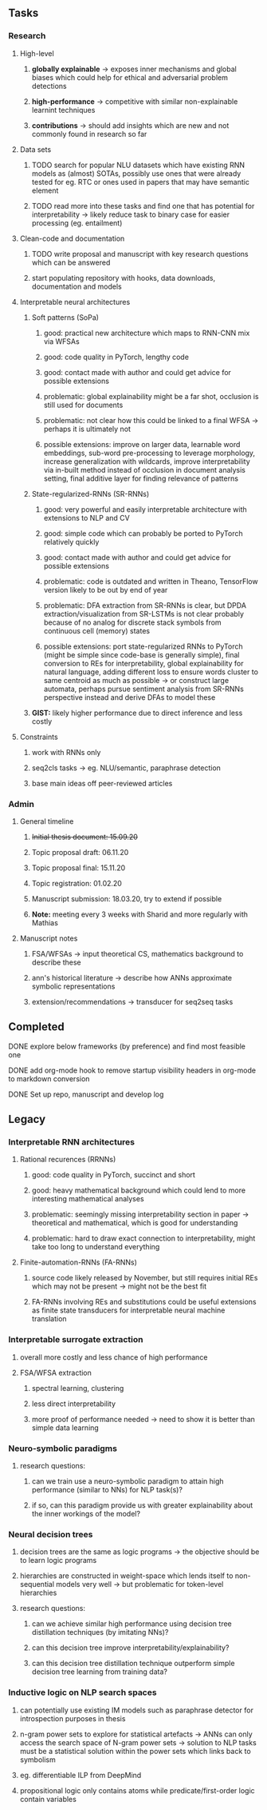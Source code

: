 #+STARTUP: overview
 
** Tasks
*** Research
**** High-level
***** *globally explainable* -> exposes inner mechanisms and global biases which could help for ethical and adversarial problem detections
***** *high-performance* -> competitive with similar non-explainable learnint techniques
***** *contributions* -> should add insights which are new and not commonly found in research so far

**** Data sets
***** TODO search for popular NLU datasets which have existing RNN models as (almost) SOTAs, possibly use ones that were already tested for eg. RTC or ones used in papers that may have semantic element
      DEADLINE: <2020-10-28 Wed>
***** TODO read more into these tasks and find one that has potential for interpretability -> likely reduce task to binary case for easier processing (eg. entailment)
      DEADLINE: <2020-10-28 Wed>

**** Clean-code and documentation
***** TODO write proposal and manuscript with key research questions which can be answered
      DEADLINE: <2020-11-06 Fri>
***** start populating repository with hooks, data downloads, documentation and models 
      
**** Interpretable neural architectures
***** Soft patterns (SoPa)
****** good: practical new architecture which maps to RNN-CNN mix via WFSAs
****** good: code quality in PyTorch, lengthy code
****** good: contact made with author and could get advice for possible extensions
****** problematic: global explainability might be a far shot, occlusion is still used for documents
****** problematic: not clear how this could be linked to a final WFSA -> perhaps it is ultimately not
****** possible extensions: improve on larger data, learnable word embeddings, sub-word pre-processing to leverage morphology, increase generalization with wildcards, improve interpretability via in-built method instead of occlusion in document analysis setting, final additive layer for finding relevance of patterns
***** State-regularized-RNNs (SR-RNNs) 
****** good: very powerful and easily interpretable architecture with extensions to NLP and CV
****** good: simple code which can probably be ported to PyTorch relatively quickly
****** good: contact made with author and could get advice for possible extensions
****** problematic: code is outdated and written in Theano, TensorFlow version likely to be out by end of year
****** problematic: DFA extraction from SR-RNNs is clear, but DPDA extraction/visualization from SR-LSTMs is not clear probably because of no analog for discrete stack symbols from continuous cell (memory) states
****** possible extensions: port state-regularized RNNs to PyTorch (might be simple since code-base is generally simple), final conversion to REs for interpretability, global explainability for natural language, adding different loss to ensure words cluster to same centroid as much as possible -> or construct large automata, perhaps pursue sentiment analysis from SR-RNNs perspective instead and derive DFAs to model these
***** *GIST:* likely higher performance due to direct inference and less costly

**** Constraints
***** work with RNNs only
***** seq2cls tasks -> eg. NLU/semantic, paraphrase detection
***** base main ideas off peer-reviewed articles 

*** Admin
**** General timeline
***** +Initial thesis document: 15.09.20+
***** Topic proposal draft: 06.11.20
***** Topic proposal final: 15.11.20
***** Topic registration: 01.02.20  
***** Manuscript submission: 18.03.20, try to extend if possible  
***** *Note:* meeting every 3 weeks with Sharid and more regularly with Mathias 

**** Manuscript notes
***** FSA/WFSAs -> input theoretical CS, mathematics background to describe these
***** ann's historical literature -> describe how ANNs approximate symbolic representations
***** extension/recommendations -> transducer for seq2seq tasks

** Completed
***** DONE explore below frameworks (by preference) and find most feasible one
      CLOSED: [2020-10-26 Mon 14:28] DEADLINE: <2020-10-26 Mon>
***** DONE add org-mode hook to remove startup visibility headers in org-mode to markdown conversion
      CLOSED: [2020-10-22 Thu 13:28]
***** DONE Set up repo, manuscript and develop log
      CLOSED: [2020-10-22 Thu 12:36]
      
** Legacy
*** Interpretable RNN architectures
**** Rational recurences (RRNNs)
***** good: code quality in PyTorch, succinct and short
***** good: heavy mathematical background which could lend to more interesting mathematical analyses
***** problematic: seemingly missing interpretability section in paper -> theoretical and mathematical, which is good for understanding
***** problematic: hard to draw exact connection to interpretability, might take too long to understand everything
**** Finite-automation-RNNs (FA-RNNs)
***** source code likely released by November, but still requires initial REs which may not be present -> might not be the best fit
***** FA-RNNs involving REs and substitutions could be useful extensions as finite state transducers for interpretable neural machine translation

*** Interpretable surrogate extraction
***** overall more costly and less chance of high performance       
***** FSA/WFSA extraction
****** spectral learning, clustering
****** less direct interpretability
****** more proof of performance needed -> need to show it is better than simple data learning

*** Neuro-symbolic paradigms
***** research questions:
****** can we train use a neuro-symbolic paradigm to attain high performance (similar to NNs) for NLP task(s)?
****** if so, can this paradigm provide us with greater explainability about the inner workings of the model?

*** Neural decision trees
***** decision trees are the same as logic programs -> the objective should be to learn logic programs
***** hierarchies are constructed in weight-space which lends itself to non-sequential models very well -> but problematic for token-level hierarchies
***** research questions:
****** can we achieve similar high performance using decision tree distillation techniques (by imitating NNs)?
****** can this decision tree improve interpretability/explainability?
****** can this decision tree distillation technique outperform simple decision tree learning from training data?

*** Inductive logic on NLP search spaces
***** can potentially use existing IM models such as paraphrase detector for introspection purposes in thesis
***** n-gram power sets to explore for statistical artefacts -> ANNs can only access the search space of N-gram power sets -> solution to NLP tasks must be a statistical solution within the power sets which links back to symbolism
***** eg. differentiable ILP from DeepMind
***** propositional logic only contains atoms while predicate/first-order logic contain variables
